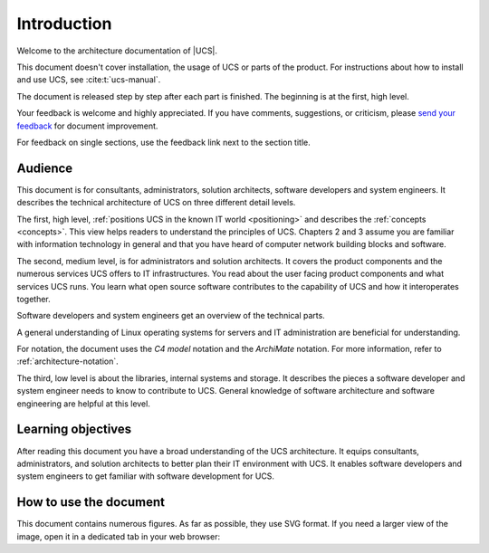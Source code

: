 .. SPDX-FileCopyrightText: 2021-2023 Univention GmbH
..
.. SPDX-License-Identifier: AGPL-3.0-only

.. _introduction:

************
Introduction
************

Welcome to the architecture documentation of |UCS|.

This document doesn't cover installation, the usage of UCS or parts of the
product. For instructions about how to install and use UCS, see
:cite:t:`ucs-manual`.

.. TODO Remove this sentence once the whole document is done.

The document is released step by step after each part is finished. The beginning
is at the first, high level.

Your feedback is welcome and highly appreciated. If you have comments, suggestions,
or criticism, please `send your feedback
<https://www.univention.com/feedback/?architecture=generic>`_ for document
improvement.

For feedback on single sections, use the feedback link next to the section
title.

Audience
========

This document is for consultants, administrators, solution architects, software
developers and system engineers. It describes the technical architecture of UCS
on three different detail levels.

The first, high level, :ref:`positions UCS in the known IT world
<positioning>` and describes the :ref:`concepts <concepts>`. This view helps
readers to understand the principles of UCS. Chapters 2 and 3 assume you are
familiar with information technology in general and that you have heard of
computer network building blocks and software.

.. TODO : Enable the references, once the sections are written:
   """covers the :ref:`product components <product-components>` and the :ref:`numerous
   services <services>` UCS offers to IT infrastructures. Software developers and"""

The second, medium level, is for administrators and solution architects. It
covers the product components and the numerous services UCS offers to IT
infrastructures. You read about the user facing product components and what
services UCS runs. You learn what open source software contributes to the
capability of UCS and how it interoperates together.

Software developers and system engineers get an overview of the technical parts.

A general understanding of Linux operating systems for servers and IT
administration are beneficial for understanding.

For notation, the document uses the *C4 model* notation and the *ArchiMate*
notation. For more information, refer to :ref:`architecture-notation`.

.. TODO : Enable the references, once the sections are written:
   """The third, low level is about the :ref:`libraries <libraries>`, :ref:`internal
   systems and storage <systems-storage>`. It describes the pieces a software"""

The third, low level is about the libraries, internal systems and storage. It
describes the pieces a software developer and system engineer needs to know to
contribute to UCS. General knowledge of software architecture and software
engineering are helpful at this level.

Learning objectives
===================

After reading this document you have a broad understanding of the UCS
architecture. It equips consultants, administrators, and solution architects to
better plan their IT environment with UCS. It enables software developers and
system engineers to get familiar with software development for UCS.

How to use the document
=======================

This document contains numerous figures. As far as possible, they use SVG
format. If you need a larger view of the image, open it in a dedicated tab in
your web browser:

.. tab:: Chromium based browsers

   To open the figure in the same tab:

   #. Click the figure.

   Alternatively, to open the figure in a new tab:

   #. Right click the figure.
   #. Click :guilabel:`Open Image in New Tab` from the context menu.

.. tab:: Mozilla Firefox

   To open the figure in a new tab:

   #. Right click the figure.
   #. Click :guilabel:`Open Image in New Tab` from the context menu.
